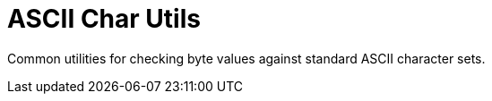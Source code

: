 = ASCII Char Utils

Common utilities for checking byte values against standard ASCII character sets.
